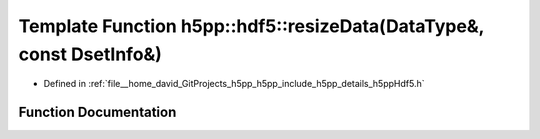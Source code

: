.. _exhale_function_namespaceh5pp_1_1hdf5_1abcf5cf09be5ce7c82c445234bfc72444:

Template Function h5pp::hdf5::resizeData(DataType&, const DsetInfo&)
====================================================================

- Defined in :ref:`file__home_david_GitProjects_h5pp_h5pp_include_h5pp_details_h5ppHdf5.h`


Function Documentation
----------------------


.. doxygenfunction:: h5pp::hdf5::resizeData(DataType&, const DsetInfo&)
